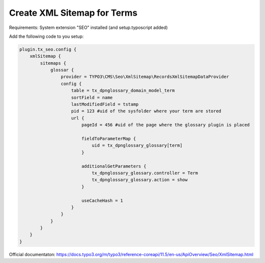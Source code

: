 ============================
Create XML Sitemap for Terms
============================

Requirements: System extension "SEO" installed (and setup.typoscript added)

Add the following code to you setup:

.. code-block:: typoscript

  plugin.tx_seo.config {
      xmlSitemap {
          sitemaps {
              glossar {
                  provider = TYPO3\CMS\Seo\XmlSitemap\RecordsXmlSitemapDataProvider
                  config {
                      table = tx_dpnglossary_domain_model_term
                      sortField = name
                      lastModifiedField = tstamp
                      pid = 123 #uid of the sysfolder where your term are stored
                      url {
                          pageId = 456 #uid of the page where the glossary plugin is placed

                          fieldToParameterMap {
                              uid = tx_dpnglossary_glossary[term]
                          }

                          additionalGetParameters {
                              tx_dpnglossary_glossary.controller = Term
                              tx_dpnglossary_glossary.action = show
                          }

                          useCacheHash = 1
                      }
                  }
              }
          }
      }
  }

Official documentaton: `<https://docs.typo3.org/m/typo3/reference-coreapi/11.5/en-us/ApiOverview/Seo/XmlSitemap.html>`_
